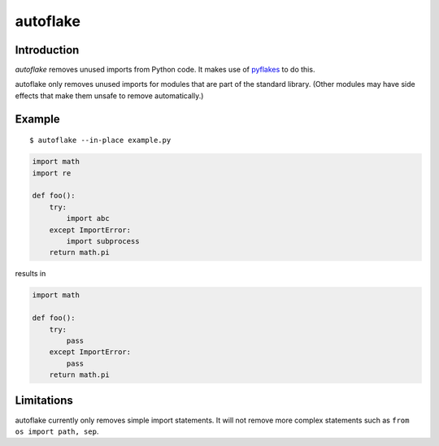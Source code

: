 autoflake
=========

.. image:: https://travis-ci.org/myint/autoflake.png?branch=master
   :target: https://travis-ci.org/myint/autoflake
   :alt: Build status

Introduction
------------

*autoflake* removes unused imports from Python code. It makes use of pyflakes_
to do this.

autoflake only removes unused imports for modules that are part of the
standard library. (Other modules may have side effects that make them
unsafe to remove automatically.)

.. _pyflakes: http://pypi.python.org/pypi/pyflakes

Example
-------

::

    $ autoflake --in-place example.py

.. code-block:: python

    import math
    import re

    def foo():
        try:
            import abc
        except ImportError:
            import subprocess
        return math.pi

results in

.. code-block:: python

    import math

    def foo():
        try:
            pass
        except ImportError:
            pass
        return math.pi

Limitations
-----------

autoflake currently only removes simple import statements. It will not
remove more complex statements such as ``from os import path, sep``.
